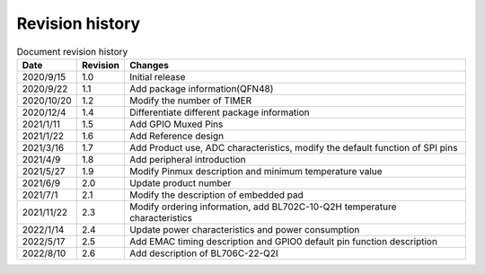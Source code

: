 ==================
Revision history
==================

.. table:: Document revision history

    +------------+---------------+----------------------------------------------------------------------------------+
    |  Date      | Revision      | Changes                                                                          | 
    +============+===============+==================================================================================+
    | 2020/9/15  | 1.0           | Initial release                                                                  | 
    +------------+---------------+----------------------------------------------------------------------------------+
    | 2020/9/22  | 1.1           | Add package information(QFN48)                                                   | 
    +------------+---------------+----------------------------------------------------------------------------------+
    | 2020/10/20 | 1.2           | Modify the number of TIMER                                                       | 
    +------------+---------------+----------------------------------------------------------------------------------+
    | 2020/12/4  | 1.4           | Differentiate different package information                                      | 
    +------------+---------------+----------------------------------------------------------------------------------+
    | 2021/1/11  | 1.5           | Add GPIO Muxed Pins                                                              | 
    +------------+---------------+----------------------------------------------------------------------------------+
    | 2021/1/22  | 1.6           | Add Reference design                                                             | 
    +------------+---------------+----------------------------------------------------------------------------------+
    | 2021/3/16  | 1.7           | Add Product use, ADC characteristics, modify the default function of SPI pins    | 
    +------------+---------------+----------------------------------------------------------------------------------+
    | 2021/4/9   | 1.8           | Add peripheral introduction                                                      | 
    +------------+---------------+----------------------------------------------------------------------------------+
    | 2021/5/27  | 1.9           | Modify Pinmux description and minimum temperature value                          | 
    +------------+---------------+----------------------------------------------------------------------------------+
    | 2021/6/9   | 2.0           | Update product number                                                            | 
    +------------+---------------+----------------------------------------------------------------------------------+
    | 2021/7/1   | 2.1           | Modify the description of embedded pad                                           | 
    +------------+---------------+----------------------------------------------------------------------------------+
    | 2021/11/22 | 2.3           | Modify ordering information, add BL702C-10-Q2H temperature characteristics       |
    +------------+---------------+----------------------------------------------------------------------------------+
    | 2022/1/14  | 2.4           | Update power characteristics and power consumption                               |
    +------------+---------------+----------------------------------------------------------------------------------+
    | 2022/5/17  | 2.5           | Add EMAC timing description and GPIO0 default pin function description           |
    +------------+---------------+----------------------------------------------------------------------------------+
    | 2022/8/10  | 2.6           | Add description of BL706C-22-Q2I                                                 |
    +------------+---------------+----------------------------------------------------------------------------------+
